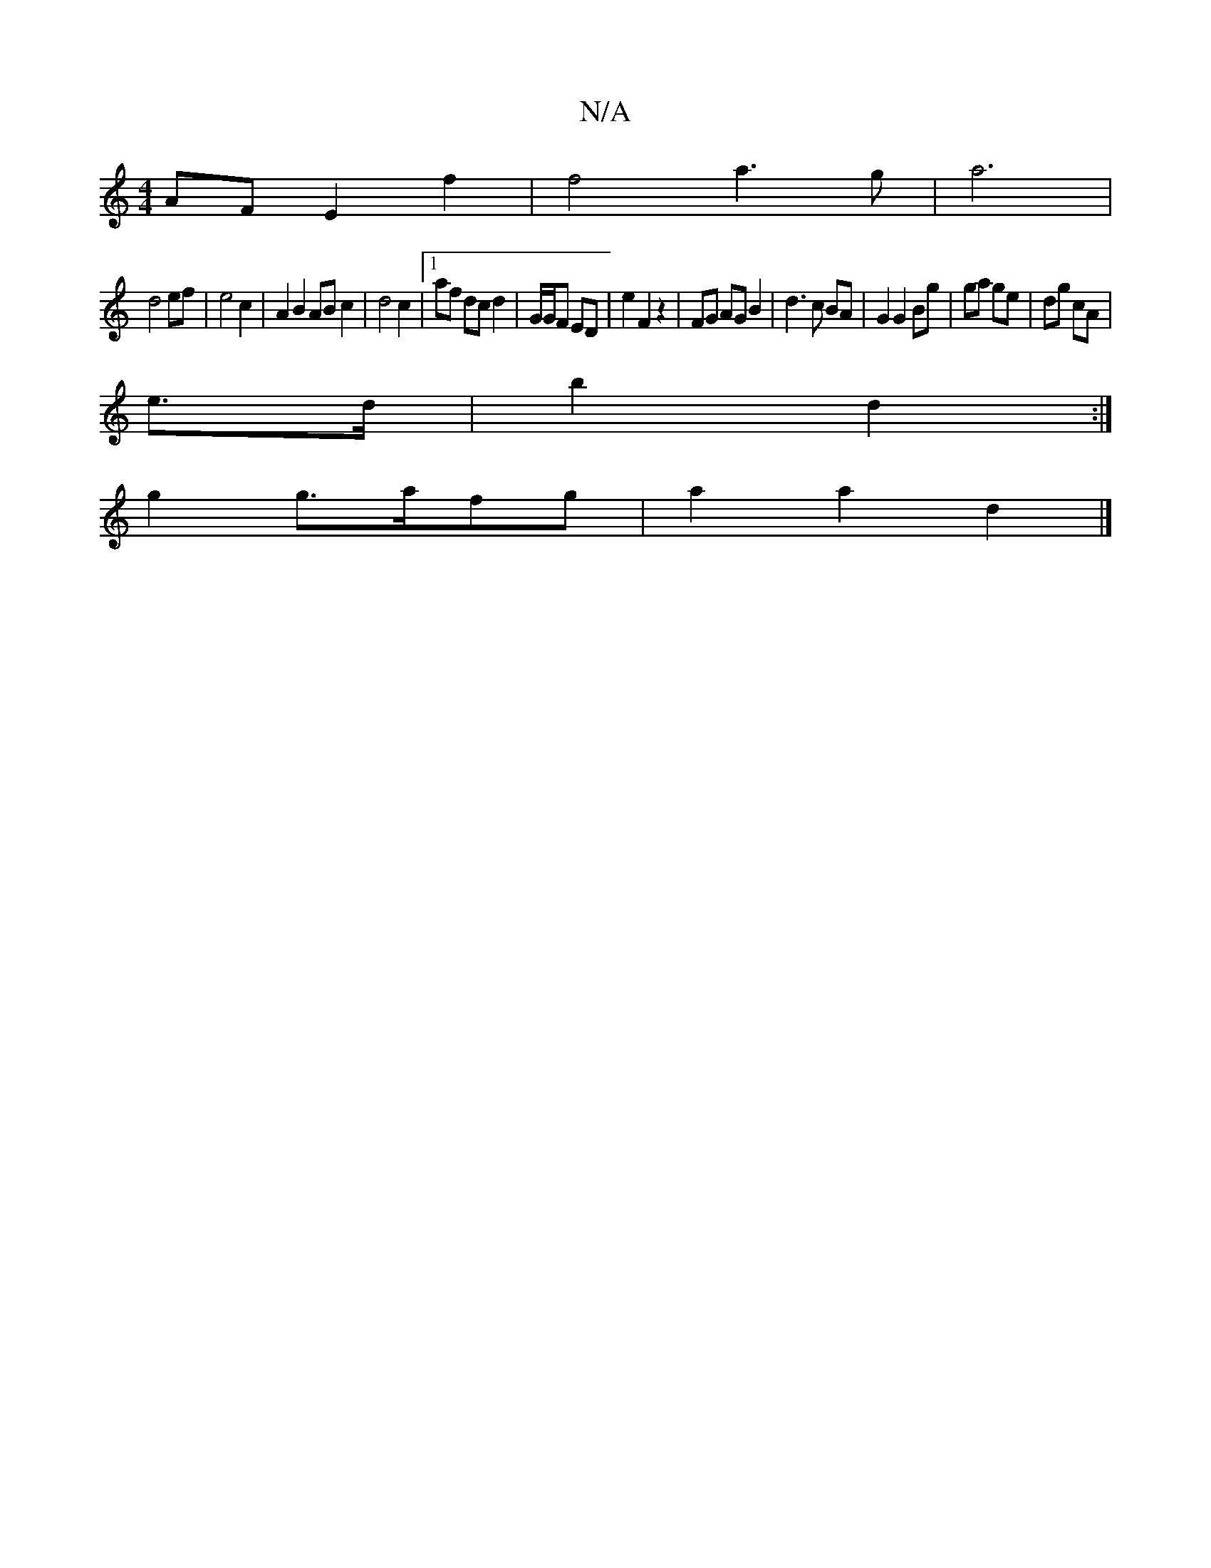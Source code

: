 X:1
T:N/A
M:4/4
R:N/A
K:Cmajor
AF E2f2| f4 a3g|a6|
d4 ef|e4 c2 | A2B2 AB c2 | d4 c2 |[1 af dc d2 | G/G/F ED |E'2 F2 z2 | FG AG B2 | d3 c BA | G2 G2 Bg | ga ge | dg cA |
e>d | b2 d2 :|
g2 g>afg | a2 a2 d2 |]

|: e3 f {g}fdBc | d2A4 